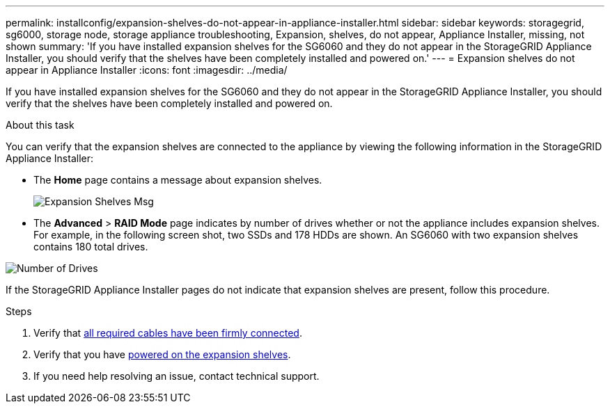 ---
permalink: installconfig/expansion-shelves-do-not-appear-in-appliance-installer.html
sidebar: sidebar
keywords: storagegrid, sg6000, storage node, storage appliance troubleshooting, Expansion, shelves, do not appear, Appliance Installer, missing, not shown  
summary: 'If you have installed expansion shelves for the SG6060 and they do not appear in the StorageGRID Appliance Installer, you should verify that the shelves have been completely installed and powered on.'
---
= Expansion shelves do not appear in Appliance Installer
:icons: font
:imagesdir: ../media/

[.lead]
If you have installed expansion shelves for the SG6060 and they do not appear in the StorageGRID Appliance Installer, you should verify that the shelves have been completely installed and powered on.

.About this task

You can verify that the expansion shelves are connected to the appliance by viewing the following information in the StorageGRID Appliance Installer:

* The *Home* page contains a message about expansion shelves.
+
image::../media/expansion_shelf_home_page_msg.png[Expansion Shelves Msg]

* The *Advanced* > *RAID Mode* page indicates by number of drives whether or not the appliance includes expansion shelves. For example, in the following screen shot, two SSDs and 178 HDDs are shown. An SG6060 with two expansion shelves contains 180 total drives.

image::../media/expansion_shelves_shown_by_num_of_drives.png[Number of Drives]

If the StorageGRID Appliance Installer pages do not indicate that expansion shelves are present, follow this procedure.

.Steps

. Verify that xref:sg6060-cabling-optional-expansion-shelves.adoc[all required cables have been firmly connected].
. Verify that you have xref:connecting-power-cords-and-applying-power-sg6000.adoc[powered on the expansion shelves].
. If you need help resolving an issue, contact technical support.
